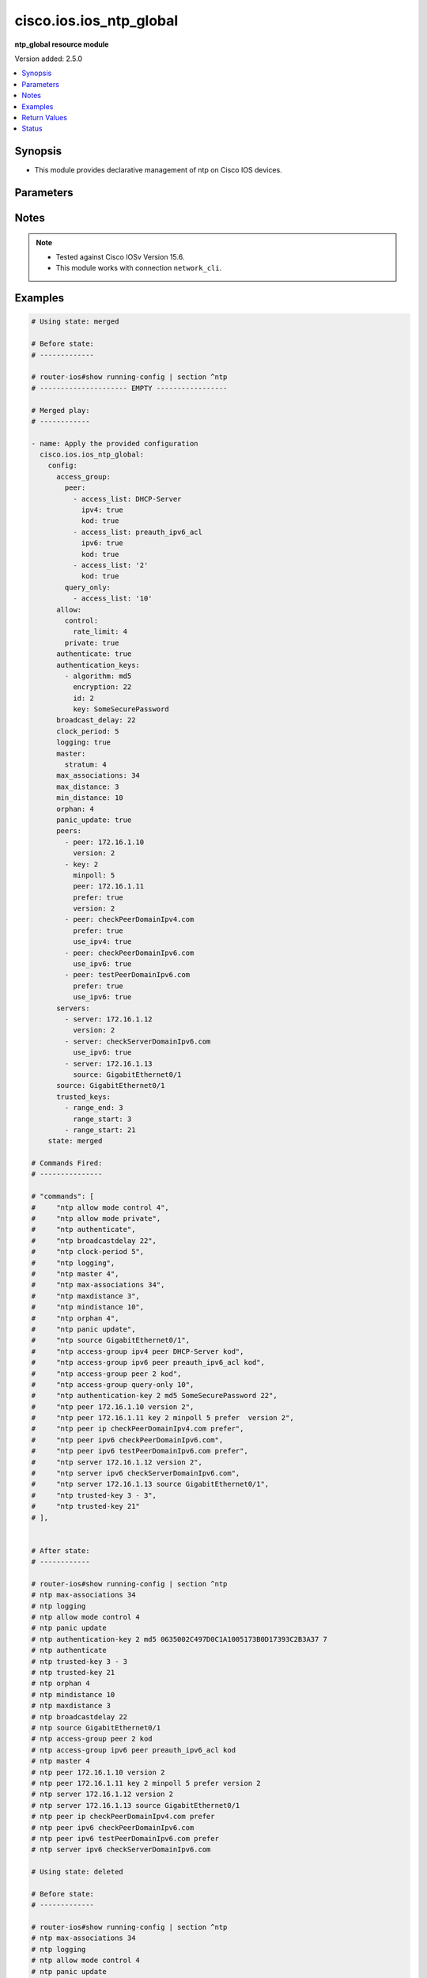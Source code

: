 .. _cisco.ios.ios_ntp_global_module:


************************
cisco.ios.ios_ntp_global
************************

**ntp_global resource module**


Version added: 2.5.0

.. contents::
   :local:
   :depth: 1


Synopsis
--------
- This module provides declarative management of ntp on Cisco IOS devices.




Parameters
----------

.. raw:: html

    <table  border=0 cellpadding=0 class="documentation-table">
        <tr>
            <th colspan="4">Parameter</th>
            <th>Choices/<font color="blue">Defaults</font></th>
            <th width="100%">Comments</th>
        </tr>
            <tr>
                <td colspan="4">
                    <div class="ansibleOptionAnchor" id="parameter-"></div>
                    <b>config</b>
                    <a class="ansibleOptionLink" href="#parameter-" title="Permalink to this option"></a>
                    <div style="font-size: small">
                        <span style="color: purple">dictionary</span>
                    </div>
                </td>
                <td>
                </td>
                <td>
                        <div>A dictionary of ntp options</div>
                </td>
            </tr>
                                <tr>
                    <td class="elbow-placeholder"></td>
                <td colspan="3">
                    <div class="ansibleOptionAnchor" id="parameter-"></div>
                    <b>access_group</b>
                    <a class="ansibleOptionLink" href="#parameter-" title="Permalink to this option"></a>
                    <div style="font-size: small">
                        <span style="color: purple">dictionary</span>
                    </div>
                </td>
                <td>
                </td>
                <td>
                        <div>Control NTP access</div>
                </td>
            </tr>
                                <tr>
                    <td class="elbow-placeholder"></td>
                    <td class="elbow-placeholder"></td>
                <td colspan="2">
                    <div class="ansibleOptionAnchor" id="parameter-"></div>
                    <b>peer</b>
                    <a class="ansibleOptionLink" href="#parameter-" title="Permalink to this option"></a>
                    <div style="font-size: small">
                        <span style="color: purple">list</span>
                         / <span style="color: purple">elements=dictionary</span>
                    </div>
                </td>
                <td>
                </td>
                <td>
                        <div>Provide full access</div>
                </td>
            </tr>
                                <tr>
                    <td class="elbow-placeholder"></td>
                    <td class="elbow-placeholder"></td>
                    <td class="elbow-placeholder"></td>
                <td colspan="1">
                    <div class="ansibleOptionAnchor" id="parameter-"></div>
                    <b>access_list</b>
                    <a class="ansibleOptionLink" href="#parameter-" title="Permalink to this option"></a>
                    <div style="font-size: small">
                        <span style="color: purple">string</span>
                    </div>
                </td>
                <td>
                </td>
                <td>
                        <div>name or number of access list</div>
                </td>
            </tr>
            <tr>
                    <td class="elbow-placeholder"></td>
                    <td class="elbow-placeholder"></td>
                    <td class="elbow-placeholder"></td>
                <td colspan="1">
                    <div class="ansibleOptionAnchor" id="parameter-"></div>
                    <b>ipv4</b>
                    <a class="ansibleOptionLink" href="#parameter-" title="Permalink to this option"></a>
                    <div style="font-size: small">
                        <span style="color: purple">boolean</span>
                    </div>
                </td>
                <td>
                        <ul style="margin: 0; padding: 0"><b>Choices:</b>
                                    <li>no</li>
                                    <li>yes</li>
                        </ul>
                </td>
                <td>
                        <div>ipv4 access lists (Default not idempotent)</div>
                </td>
            </tr>
            <tr>
                    <td class="elbow-placeholder"></td>
                    <td class="elbow-placeholder"></td>
                    <td class="elbow-placeholder"></td>
                <td colspan="1">
                    <div class="ansibleOptionAnchor" id="parameter-"></div>
                    <b>ipv6</b>
                    <a class="ansibleOptionLink" href="#parameter-" title="Permalink to this option"></a>
                    <div style="font-size: small">
                        <span style="color: purple">boolean</span>
                    </div>
                </td>
                <td>
                        <ul style="margin: 0; padding: 0"><b>Choices:</b>
                                    <li>no</li>
                                    <li>yes</li>
                        </ul>
                </td>
                <td>
                        <div>ipv6 access lists (Default not idempotent)</div>
                </td>
            </tr>
            <tr>
                    <td class="elbow-placeholder"></td>
                    <td class="elbow-placeholder"></td>
                    <td class="elbow-placeholder"></td>
                <td colspan="1">
                    <div class="ansibleOptionAnchor" id="parameter-"></div>
                    <b>kod</b>
                    <a class="ansibleOptionLink" href="#parameter-" title="Permalink to this option"></a>
                    <div style="font-size: small">
                        <span style="color: purple">boolean</span>
                    </div>
                </td>
                <td>
                        <ul style="margin: 0; padding: 0"><b>Choices:</b>
                                    <li>no</li>
                                    <li>yes</li>
                        </ul>
                </td>
                <td>
                        <div>Send a Kiss-o-Death packet for failing peers</div>
                </td>
            </tr>

            <tr>
                    <td class="elbow-placeholder"></td>
                    <td class="elbow-placeholder"></td>
                <td colspan="2">
                    <div class="ansibleOptionAnchor" id="parameter-"></div>
                    <b>query_only</b>
                    <a class="ansibleOptionLink" href="#parameter-" title="Permalink to this option"></a>
                    <div style="font-size: small">
                        <span style="color: purple">list</span>
                         / <span style="color: purple">elements=dictionary</span>
                    </div>
                </td>
                <td>
                </td>
                <td>
                        <div>Allow only control queries</div>
                </td>
            </tr>
                                <tr>
                    <td class="elbow-placeholder"></td>
                    <td class="elbow-placeholder"></td>
                    <td class="elbow-placeholder"></td>
                <td colspan="1">
                    <div class="ansibleOptionAnchor" id="parameter-"></div>
                    <b>access_list</b>
                    <a class="ansibleOptionLink" href="#parameter-" title="Permalink to this option"></a>
                    <div style="font-size: small">
                        <span style="color: purple">string</span>
                    </div>
                </td>
                <td>
                </td>
                <td>
                        <div>name or number of access list</div>
                </td>
            </tr>
            <tr>
                    <td class="elbow-placeholder"></td>
                    <td class="elbow-placeholder"></td>
                    <td class="elbow-placeholder"></td>
                <td colspan="1">
                    <div class="ansibleOptionAnchor" id="parameter-"></div>
                    <b>ipv4</b>
                    <a class="ansibleOptionLink" href="#parameter-" title="Permalink to this option"></a>
                    <div style="font-size: small">
                        <span style="color: purple">boolean</span>
                    </div>
                </td>
                <td>
                        <ul style="margin: 0; padding: 0"><b>Choices:</b>
                                    <li>no</li>
                                    <li>yes</li>
                        </ul>
                </td>
                <td>
                        <div>ipv4 access lists (Default not idempotent)</div>
                </td>
            </tr>
            <tr>
                    <td class="elbow-placeholder"></td>
                    <td class="elbow-placeholder"></td>
                    <td class="elbow-placeholder"></td>
                <td colspan="1">
                    <div class="ansibleOptionAnchor" id="parameter-"></div>
                    <b>ipv6</b>
                    <a class="ansibleOptionLink" href="#parameter-" title="Permalink to this option"></a>
                    <div style="font-size: small">
                        <span style="color: purple">boolean</span>
                    </div>
                </td>
                <td>
                        <ul style="margin: 0; padding: 0"><b>Choices:</b>
                                    <li>no</li>
                                    <li>yes</li>
                        </ul>
                </td>
                <td>
                        <div>ipv6 access lists (Default not idempotent)</div>
                </td>
            </tr>
            <tr>
                    <td class="elbow-placeholder"></td>
                    <td class="elbow-placeholder"></td>
                    <td class="elbow-placeholder"></td>
                <td colspan="1">
                    <div class="ansibleOptionAnchor" id="parameter-"></div>
                    <b>kod</b>
                    <a class="ansibleOptionLink" href="#parameter-" title="Permalink to this option"></a>
                    <div style="font-size: small">
                        <span style="color: purple">boolean</span>
                    </div>
                </td>
                <td>
                        <ul style="margin: 0; padding: 0"><b>Choices:</b>
                                    <li>no</li>
                                    <li>yes</li>
                        </ul>
                </td>
                <td>
                        <div>Send a Kiss-o-Death packet for failing peers</div>
                </td>
            </tr>

            <tr>
                    <td class="elbow-placeholder"></td>
                    <td class="elbow-placeholder"></td>
                <td colspan="2">
                    <div class="ansibleOptionAnchor" id="parameter-"></div>
                    <b>serve</b>
                    <a class="ansibleOptionLink" href="#parameter-" title="Permalink to this option"></a>
                    <div style="font-size: small">
                        <span style="color: purple">list</span>
                         / <span style="color: purple">elements=dictionary</span>
                    </div>
                </td>
                <td>
                </td>
                <td>
                        <div>Provide server and query access</div>
                </td>
            </tr>
                                <tr>
                    <td class="elbow-placeholder"></td>
                    <td class="elbow-placeholder"></td>
                    <td class="elbow-placeholder"></td>
                <td colspan="1">
                    <div class="ansibleOptionAnchor" id="parameter-"></div>
                    <b>access_list</b>
                    <a class="ansibleOptionLink" href="#parameter-" title="Permalink to this option"></a>
                    <div style="font-size: small">
                        <span style="color: purple">string</span>
                    </div>
                </td>
                <td>
                </td>
                <td>
                        <div>name or number of access list</div>
                </td>
            </tr>
            <tr>
                    <td class="elbow-placeholder"></td>
                    <td class="elbow-placeholder"></td>
                    <td class="elbow-placeholder"></td>
                <td colspan="1">
                    <div class="ansibleOptionAnchor" id="parameter-"></div>
                    <b>ipv4</b>
                    <a class="ansibleOptionLink" href="#parameter-" title="Permalink to this option"></a>
                    <div style="font-size: small">
                        <span style="color: purple">boolean</span>
                    </div>
                </td>
                <td>
                        <ul style="margin: 0; padding: 0"><b>Choices:</b>
                                    <li>no</li>
                                    <li>yes</li>
                        </ul>
                </td>
                <td>
                        <div>ipv4 access lists (Default not idempotent)</div>
                </td>
            </tr>
            <tr>
                    <td class="elbow-placeholder"></td>
                    <td class="elbow-placeholder"></td>
                    <td class="elbow-placeholder"></td>
                <td colspan="1">
                    <div class="ansibleOptionAnchor" id="parameter-"></div>
                    <b>ipv6</b>
                    <a class="ansibleOptionLink" href="#parameter-" title="Permalink to this option"></a>
                    <div style="font-size: small">
                        <span style="color: purple">boolean</span>
                    </div>
                </td>
                <td>
                        <ul style="margin: 0; padding: 0"><b>Choices:</b>
                                    <li>no</li>
                                    <li>yes</li>
                        </ul>
                </td>
                <td>
                        <div>ipv6 access lists (Default not idempotent)</div>
                </td>
            </tr>
            <tr>
                    <td class="elbow-placeholder"></td>
                    <td class="elbow-placeholder"></td>
                    <td class="elbow-placeholder"></td>
                <td colspan="1">
                    <div class="ansibleOptionAnchor" id="parameter-"></div>
                    <b>kod</b>
                    <a class="ansibleOptionLink" href="#parameter-" title="Permalink to this option"></a>
                    <div style="font-size: small">
                        <span style="color: purple">boolean</span>
                    </div>
                </td>
                <td>
                        <ul style="margin: 0; padding: 0"><b>Choices:</b>
                                    <li>no</li>
                                    <li>yes</li>
                        </ul>
                </td>
                <td>
                        <div>Send a Kiss-o-Death packet for failing peers</div>
                </td>
            </tr>

            <tr>
                    <td class="elbow-placeholder"></td>
                    <td class="elbow-placeholder"></td>
                <td colspan="2">
                    <div class="ansibleOptionAnchor" id="parameter-"></div>
                    <b>serve_only</b>
                    <a class="ansibleOptionLink" href="#parameter-" title="Permalink to this option"></a>
                    <div style="font-size: small">
                        <span style="color: purple">list</span>
                         / <span style="color: purple">elements=dictionary</span>
                    </div>
                </td>
                <td>
                </td>
                <td>
                        <div>Provide only server access</div>
                </td>
            </tr>
                                <tr>
                    <td class="elbow-placeholder"></td>
                    <td class="elbow-placeholder"></td>
                    <td class="elbow-placeholder"></td>
                <td colspan="1">
                    <div class="ansibleOptionAnchor" id="parameter-"></div>
                    <b>access_list</b>
                    <a class="ansibleOptionLink" href="#parameter-" title="Permalink to this option"></a>
                    <div style="font-size: small">
                        <span style="color: purple">string</span>
                    </div>
                </td>
                <td>
                </td>
                <td>
                        <div>name or number of access list</div>
                </td>
            </tr>
            <tr>
                    <td class="elbow-placeholder"></td>
                    <td class="elbow-placeholder"></td>
                    <td class="elbow-placeholder"></td>
                <td colspan="1">
                    <div class="ansibleOptionAnchor" id="parameter-"></div>
                    <b>ipv4</b>
                    <a class="ansibleOptionLink" href="#parameter-" title="Permalink to this option"></a>
                    <div style="font-size: small">
                        <span style="color: purple">boolean</span>
                    </div>
                </td>
                <td>
                        <ul style="margin: 0; padding: 0"><b>Choices:</b>
                                    <li>no</li>
                                    <li>yes</li>
                        </ul>
                </td>
                <td>
                        <div>ipv4 access lists (Default not idempotent)</div>
                </td>
            </tr>
            <tr>
                    <td class="elbow-placeholder"></td>
                    <td class="elbow-placeholder"></td>
                    <td class="elbow-placeholder"></td>
                <td colspan="1">
                    <div class="ansibleOptionAnchor" id="parameter-"></div>
                    <b>ipv6</b>
                    <a class="ansibleOptionLink" href="#parameter-" title="Permalink to this option"></a>
                    <div style="font-size: small">
                        <span style="color: purple">boolean</span>
                    </div>
                </td>
                <td>
                        <ul style="margin: 0; padding: 0"><b>Choices:</b>
                                    <li>no</li>
                                    <li>yes</li>
                        </ul>
                </td>
                <td>
                        <div>ipv6 access lists (Default not idempotent)</div>
                </td>
            </tr>
            <tr>
                    <td class="elbow-placeholder"></td>
                    <td class="elbow-placeholder"></td>
                    <td class="elbow-placeholder"></td>
                <td colspan="1">
                    <div class="ansibleOptionAnchor" id="parameter-"></div>
                    <b>kod</b>
                    <a class="ansibleOptionLink" href="#parameter-" title="Permalink to this option"></a>
                    <div style="font-size: small">
                        <span style="color: purple">boolean</span>
                    </div>
                </td>
                <td>
                        <ul style="margin: 0; padding: 0"><b>Choices:</b>
                                    <li>no</li>
                                    <li>yes</li>
                        </ul>
                </td>
                <td>
                        <div>Send a Kiss-o-Death packet for failing peers</div>
                </td>
            </tr>


            <tr>
                    <td class="elbow-placeholder"></td>
                <td colspan="3">
                    <div class="ansibleOptionAnchor" id="parameter-"></div>
                    <b>allow</b>
                    <a class="ansibleOptionLink" href="#parameter-" title="Permalink to this option"></a>
                    <div style="font-size: small">
                        <span style="color: purple">dictionary</span>
                    </div>
                </td>
                <td>
                </td>
                <td>
                        <div>Allow processing of packets</div>
                </td>
            </tr>
                                <tr>
                    <td class="elbow-placeholder"></td>
                    <td class="elbow-placeholder"></td>
                <td colspan="2">
                    <div class="ansibleOptionAnchor" id="parameter-"></div>
                    <b>control</b>
                    <a class="ansibleOptionLink" href="#parameter-" title="Permalink to this option"></a>
                    <div style="font-size: small">
                        <span style="color: purple">dictionary</span>
                    </div>
                </td>
                <td>
                </td>
                <td>
                        <div>Allow processing control mode packets</div>
                </td>
            </tr>
                                <tr>
                    <td class="elbow-placeholder"></td>
                    <td class="elbow-placeholder"></td>
                    <td class="elbow-placeholder"></td>
                <td colspan="1">
                    <div class="ansibleOptionAnchor" id="parameter-"></div>
                    <b>rate_limit</b>
                    <a class="ansibleOptionLink" href="#parameter-" title="Permalink to this option"></a>
                    <div style="font-size: small">
                        <span style="color: purple">integer</span>
                    </div>
                </td>
                <td>
                </td>
                <td>
                        <div>Rate-limit delay.</div>
                </td>
            </tr>

            <tr>
                    <td class="elbow-placeholder"></td>
                    <td class="elbow-placeholder"></td>
                <td colspan="2">
                    <div class="ansibleOptionAnchor" id="parameter-"></div>
                    <b>private</b>
                    <a class="ansibleOptionLink" href="#parameter-" title="Permalink to this option"></a>
                    <div style="font-size: small">
                        <span style="color: purple">boolean</span>
                    </div>
                </td>
                <td>
                        <ul style="margin: 0; padding: 0"><b>Choices:</b>
                                    <li>no</li>
                                    <li>yes</li>
                        </ul>
                </td>
                <td>
                        <div>Allow processing private mode packets</div>
                </td>
            </tr>

            <tr>
                    <td class="elbow-placeholder"></td>
                <td colspan="3">
                    <div class="ansibleOptionAnchor" id="parameter-"></div>
                    <b>authenticate</b>
                    <a class="ansibleOptionLink" href="#parameter-" title="Permalink to this option"></a>
                    <div style="font-size: small">
                        <span style="color: purple">boolean</span>
                    </div>
                </td>
                <td>
                        <ul style="margin: 0; padding: 0"><b>Choices:</b>
                                    <li>no</li>
                                    <li>yes</li>
                        </ul>
                </td>
                <td>
                        <div>Authenticate time sources</div>
                </td>
            </tr>
            <tr>
                    <td class="elbow-placeholder"></td>
                <td colspan="3">
                    <div class="ansibleOptionAnchor" id="parameter-"></div>
                    <b>authentication_keys</b>
                    <a class="ansibleOptionLink" href="#parameter-" title="Permalink to this option"></a>
                    <div style="font-size: small">
                        <span style="color: purple">list</span>
                         / <span style="color: purple">elements=dictionary</span>
                    </div>
                </td>
                <td>
                </td>
                <td>
                        <div>Authentication key for trusted time sources</div>
                </td>
            </tr>
                                <tr>
                    <td class="elbow-placeholder"></td>
                    <td class="elbow-placeholder"></td>
                <td colspan="2">
                    <div class="ansibleOptionAnchor" id="parameter-"></div>
                    <b>algorithm</b>
                    <a class="ansibleOptionLink" href="#parameter-" title="Permalink to this option"></a>
                    <div style="font-size: small">
                        <span style="color: purple">string</span>
                    </div>
                </td>
                <td>
                </td>
                <td>
                        <div>Authentication type</div>
                </td>
            </tr>
            <tr>
                    <td class="elbow-placeholder"></td>
                    <td class="elbow-placeholder"></td>
                <td colspan="2">
                    <div class="ansibleOptionAnchor" id="parameter-"></div>
                    <b>encryption</b>
                    <a class="ansibleOptionLink" href="#parameter-" title="Permalink to this option"></a>
                    <div style="font-size: small">
                        <span style="color: purple">integer</span>
                    </div>
                </td>
                <td>
                </td>
                <td>
                        <div>Authentication key encryption type</div>
                </td>
            </tr>
            <tr>
                    <td class="elbow-placeholder"></td>
                    <td class="elbow-placeholder"></td>
                <td colspan="2">
                    <div class="ansibleOptionAnchor" id="parameter-"></div>
                    <b>id</b>
                    <a class="ansibleOptionLink" href="#parameter-" title="Permalink to this option"></a>
                    <div style="font-size: small">
                        <span style="color: purple">integer</span>
                    </div>
                </td>
                <td>
                </td>
                <td>
                        <div>Key number</div>
                </td>
            </tr>
            <tr>
                    <td class="elbow-placeholder"></td>
                    <td class="elbow-placeholder"></td>
                <td colspan="2">
                    <div class="ansibleOptionAnchor" id="parameter-"></div>
                    <b>key</b>
                    <a class="ansibleOptionLink" href="#parameter-" title="Permalink to this option"></a>
                    <div style="font-size: small">
                        <span style="color: purple">string</span>
                    </div>
                </td>
                <td>
                </td>
                <td>
                        <div>Password</div>
                </td>
            </tr>

            <tr>
                    <td class="elbow-placeholder"></td>
                <td colspan="3">
                    <div class="ansibleOptionAnchor" id="parameter-"></div>
                    <b>broadcast_delay</b>
                    <a class="ansibleOptionLink" href="#parameter-" title="Permalink to this option"></a>
                    <div style="font-size: small">
                        <span style="color: purple">integer</span>
                    </div>
                </td>
                <td>
                </td>
                <td>
                        <div>Estimated round-trip delay</div>
                </td>
            </tr>
            <tr>
                    <td class="elbow-placeholder"></td>
                <td colspan="3">
                    <div class="ansibleOptionAnchor" id="parameter-"></div>
                    <b>clock_period</b>
                    <a class="ansibleOptionLink" href="#parameter-" title="Permalink to this option"></a>
                    <div style="font-size: small">
                        <span style="color: purple">integer</span>
                    </div>
                </td>
                <td>
                </td>
                <td>
                        <div>Length of hardware clock tick, clock period in 2^-32 seconds</div>
                </td>
            </tr>
            <tr>
                    <td class="elbow-placeholder"></td>
                <td colspan="3">
                    <div class="ansibleOptionAnchor" id="parameter-"></div>
                    <b>logging</b>
                    <a class="ansibleOptionLink" href="#parameter-" title="Permalink to this option"></a>
                    <div style="font-size: small">
                        <span style="color: purple">boolean</span>
                    </div>
                </td>
                <td>
                        <ul style="margin: 0; padding: 0"><b>Choices:</b>
                                    <li>no</li>
                                    <li>yes</li>
                        </ul>
                </td>
                <td>
                        <div>Enable NTP message logging</div>
                </td>
            </tr>
            <tr>
                    <td class="elbow-placeholder"></td>
                <td colspan="3">
                    <div class="ansibleOptionAnchor" id="parameter-"></div>
                    <b>master</b>
                    <a class="ansibleOptionLink" href="#parameter-" title="Permalink to this option"></a>
                    <div style="font-size: small">
                        <span style="color: purple">dictionary</span>
                    </div>
                </td>
                <td>
                </td>
                <td>
                        <div>Act as NTP master clock</div>
                </td>
            </tr>
                                <tr>
                    <td class="elbow-placeholder"></td>
                    <td class="elbow-placeholder"></td>
                <td colspan="2">
                    <div class="ansibleOptionAnchor" id="parameter-"></div>
                    <b>enabled</b>
                    <a class="ansibleOptionLink" href="#parameter-" title="Permalink to this option"></a>
                    <div style="font-size: small">
                        <span style="color: purple">boolean</span>
                    </div>
                </td>
                <td>
                        <ul style="margin: 0; padding: 0"><b>Choices:</b>
                                    <li>no</li>
                                    <li>yes</li>
                        </ul>
                </td>
                <td>
                        <div>Enable master clock</div>
                </td>
            </tr>
            <tr>
                    <td class="elbow-placeholder"></td>
                    <td class="elbow-placeholder"></td>
                <td colspan="2">
                    <div class="ansibleOptionAnchor" id="parameter-"></div>
                    <b>stratum</b>
                    <a class="ansibleOptionLink" href="#parameter-" title="Permalink to this option"></a>
                    <div style="font-size: small">
                        <span style="color: purple">integer</span>
                    </div>
                </td>
                <td>
                </td>
                <td>
                        <div>Stratum number</div>
                </td>
            </tr>

            <tr>
                    <td class="elbow-placeholder"></td>
                <td colspan="3">
                    <div class="ansibleOptionAnchor" id="parameter-"></div>
                    <b>max_associations</b>
                    <a class="ansibleOptionLink" href="#parameter-" title="Permalink to this option"></a>
                    <div style="font-size: small">
                        <span style="color: purple">integer</span>
                    </div>
                </td>
                <td>
                </td>
                <td>
                        <div>Set maximum number of associations</div>
                </td>
            </tr>
            <tr>
                    <td class="elbow-placeholder"></td>
                <td colspan="3">
                    <div class="ansibleOptionAnchor" id="parameter-"></div>
                    <b>max_distance</b>
                    <a class="ansibleOptionLink" href="#parameter-" title="Permalink to this option"></a>
                    <div style="font-size: small">
                        <span style="color: purple">integer</span>
                    </div>
                </td>
                <td>
                </td>
                <td>
                        <div>Maximum Distance for synchronization</div>
                </td>
            </tr>
            <tr>
                    <td class="elbow-placeholder"></td>
                <td colspan="3">
                    <div class="ansibleOptionAnchor" id="parameter-"></div>
                    <b>min_distance</b>
                    <a class="ansibleOptionLink" href="#parameter-" title="Permalink to this option"></a>
                    <div style="font-size: small">
                        <span style="color: purple">integer</span>
                    </div>
                </td>
                <td>
                </td>
                <td>
                        <div>Minimum distance to consider for clockhop</div>
                </td>
            </tr>
            <tr>
                    <td class="elbow-placeholder"></td>
                <td colspan="3">
                    <div class="ansibleOptionAnchor" id="parameter-"></div>
                    <b>orphan</b>
                    <a class="ansibleOptionLink" href="#parameter-" title="Permalink to this option"></a>
                    <div style="font-size: small">
                        <span style="color: purple">integer</span>
                    </div>
                </td>
                <td>
                </td>
                <td>
                        <div>Threshold Stratum for orphan mode</div>
                </td>
            </tr>
            <tr>
                    <td class="elbow-placeholder"></td>
                <td colspan="3">
                    <div class="ansibleOptionAnchor" id="parameter-"></div>
                    <b>panic_update</b>
                    <a class="ansibleOptionLink" href="#parameter-" title="Permalink to this option"></a>
                    <div style="font-size: small">
                        <span style="color: purple">boolean</span>
                    </div>
                </td>
                <td>
                        <ul style="margin: 0; padding: 0"><b>Choices:</b>
                                    <li>no</li>
                                    <li>yes</li>
                        </ul>
                </td>
                <td>
                        <div>Reject time updates &gt; panic threshold (default 1000Sec)</div>
                </td>
            </tr>
            <tr>
                    <td class="elbow-placeholder"></td>
                <td colspan="3">
                    <div class="ansibleOptionAnchor" id="parameter-"></div>
                    <b>passive</b>
                    <a class="ansibleOptionLink" href="#parameter-" title="Permalink to this option"></a>
                    <div style="font-size: small">
                        <span style="color: purple">boolean</span>
                    </div>
                </td>
                <td>
                        <ul style="margin: 0; padding: 0"><b>Choices:</b>
                                    <li>no</li>
                                    <li>yes</li>
                        </ul>
                </td>
                <td>
                        <div>NTP passive mode</div>
                </td>
            </tr>
            <tr>
                    <td class="elbow-placeholder"></td>
                <td colspan="3">
                    <div class="ansibleOptionAnchor" id="parameter-"></div>
                    <b>peers</b>
                    <a class="ansibleOptionLink" href="#parameter-" title="Permalink to this option"></a>
                    <div style="font-size: small">
                        <span style="color: purple">list</span>
                         / <span style="color: purple">elements=dictionary</span>
                    </div>
                </td>
                <td>
                </td>
                <td>
                        <div>Configure NTP peer</div>
                </td>
            </tr>
                                <tr>
                    <td class="elbow-placeholder"></td>
                    <td class="elbow-placeholder"></td>
                <td colspan="2">
                    <div class="ansibleOptionAnchor" id="parameter-"></div>
                    <b>burst</b>
                    <a class="ansibleOptionLink" href="#parameter-" title="Permalink to this option"></a>
                    <div style="font-size: small">
                        <span style="color: purple">boolean</span>
                    </div>
                </td>
                <td>
                        <ul style="margin: 0; padding: 0"><b>Choices:</b>
                                    <li>no</li>
                                    <li>yes</li>
                        </ul>
                </td>
                <td>
                        <div>Send a burst when peer is reachable (Default)</div>
                </td>
            </tr>
            <tr>
                    <td class="elbow-placeholder"></td>
                    <td class="elbow-placeholder"></td>
                <td colspan="2">
                    <div class="ansibleOptionAnchor" id="parameter-"></div>
                    <b>iburst</b>
                    <a class="ansibleOptionLink" href="#parameter-" title="Permalink to this option"></a>
                    <div style="font-size: small">
                        <span style="color: purple">boolean</span>
                    </div>
                </td>
                <td>
                        <ul style="margin: 0; padding: 0"><b>Choices:</b>
                                    <li>no</li>
                                    <li>yes</li>
                        </ul>
                </td>
                <td>
                        <div>Send a burst when peer is unreachable (Default)</div>
                </td>
            </tr>
            <tr>
                    <td class="elbow-placeholder"></td>
                    <td class="elbow-placeholder"></td>
                <td colspan="2">
                    <div class="ansibleOptionAnchor" id="parameter-"></div>
                    <b>key_id</b>
                    <a class="ansibleOptionLink" href="#parameter-" title="Permalink to this option"></a>
                    <div style="font-size: small">
                        <span style="color: purple">integer</span>
                    </div>
                </td>
                <td>
                </td>
                <td>
                        <div>Configure peer authentication key</div>
                        <div style="font-size: small; color: darkgreen"><br/>aliases: key</div>
                </td>
            </tr>
            <tr>
                    <td class="elbow-placeholder"></td>
                    <td class="elbow-placeholder"></td>
                <td colspan="2">
                    <div class="ansibleOptionAnchor" id="parameter-"></div>
                    <b>maxpoll</b>
                    <a class="ansibleOptionLink" href="#parameter-" title="Permalink to this option"></a>
                    <div style="font-size: small">
                        <span style="color: purple">integer</span>
                    </div>
                </td>
                <td>
                </td>
                <td>
                        <div>Maximum poll interval Poll value in Log2</div>
                </td>
            </tr>
            <tr>
                    <td class="elbow-placeholder"></td>
                    <td class="elbow-placeholder"></td>
                <td colspan="2">
                    <div class="ansibleOptionAnchor" id="parameter-"></div>
                    <b>minpoll</b>
                    <a class="ansibleOptionLink" href="#parameter-" title="Permalink to this option"></a>
                    <div style="font-size: small">
                        <span style="color: purple">integer</span>
                    </div>
                </td>
                <td>
                </td>
                <td>
                        <div>Minimum poll interval Poll value in Log2</div>
                </td>
            </tr>
            <tr>
                    <td class="elbow-placeholder"></td>
                    <td class="elbow-placeholder"></td>
                <td colspan="2">
                    <div class="ansibleOptionAnchor" id="parameter-"></div>
                    <b>normal_sync</b>
                    <a class="ansibleOptionLink" href="#parameter-" title="Permalink to this option"></a>
                    <div style="font-size: small">
                        <span style="color: purple">boolean</span>
                    </div>
                </td>
                <td>
                        <ul style="margin: 0; padding: 0"><b>Choices:</b>
                                    <li>no</li>
                                    <li>yes</li>
                        </ul>
                </td>
                <td>
                        <div>Disable rapid sync at startup</div>
                </td>
            </tr>
            <tr>
                    <td class="elbow-placeholder"></td>
                    <td class="elbow-placeholder"></td>
                <td colspan="2">
                    <div class="ansibleOptionAnchor" id="parameter-"></div>
                    <b>peer</b>
                    <a class="ansibleOptionLink" href="#parameter-" title="Permalink to this option"></a>
                    <div style="font-size: small">
                        <span style="color: purple">string</span>
                    </div>
                </td>
                <td>
                </td>
                <td>
                        <div>ipv4/ipv6 address or hostname of the peer</div>
                </td>
            </tr>
            <tr>
                    <td class="elbow-placeholder"></td>
                    <td class="elbow-placeholder"></td>
                <td colspan="2">
                    <div class="ansibleOptionAnchor" id="parameter-"></div>
                    <b>prefer</b>
                    <a class="ansibleOptionLink" href="#parameter-" title="Permalink to this option"></a>
                    <div style="font-size: small">
                        <span style="color: purple">boolean</span>
                    </div>
                </td>
                <td>
                        <ul style="margin: 0; padding: 0"><b>Choices:</b>
                                    <li>no</li>
                                    <li>yes</li>
                        </ul>
                </td>
                <td>
                        <div>Prefer this peer when possible</div>
                </td>
            </tr>
            <tr>
                    <td class="elbow-placeholder"></td>
                    <td class="elbow-placeholder"></td>
                <td colspan="2">
                    <div class="ansibleOptionAnchor" id="parameter-"></div>
                    <b>source</b>
                    <a class="ansibleOptionLink" href="#parameter-" title="Permalink to this option"></a>
                    <div style="font-size: small">
                        <span style="color: purple">string</span>
                    </div>
                </td>
                <td>
                </td>
                <td>
                        <div>Interface for source address</div>
                </td>
            </tr>
            <tr>
                    <td class="elbow-placeholder"></td>
                    <td class="elbow-placeholder"></td>
                <td colspan="2">
                    <div class="ansibleOptionAnchor" id="parameter-"></div>
                    <b>use_ipv4</b>
                    <a class="ansibleOptionLink" href="#parameter-" title="Permalink to this option"></a>
                    <div style="font-size: small">
                        <span style="color: purple">boolean</span>
                    </div>
                </td>
                <td>
                        <ul style="margin: 0; padding: 0"><b>Choices:</b>
                                    <li>no</li>
                                    <li>yes</li>
                        </ul>
                </td>
                <td>
                        <div>Use IP for DNS resolution</div>
                </td>
            </tr>
            <tr>
                    <td class="elbow-placeholder"></td>
                    <td class="elbow-placeholder"></td>
                <td colspan="2">
                    <div class="ansibleOptionAnchor" id="parameter-"></div>
                    <b>use_ipv6</b>
                    <a class="ansibleOptionLink" href="#parameter-" title="Permalink to this option"></a>
                    <div style="font-size: small">
                        <span style="color: purple">boolean</span>
                    </div>
                </td>
                <td>
                        <ul style="margin: 0; padding: 0"><b>Choices:</b>
                                    <li>no</li>
                                    <li>yes</li>
                        </ul>
                </td>
                <td>
                        <div>Use IPv6 for DNS resolution</div>
                </td>
            </tr>
            <tr>
                    <td class="elbow-placeholder"></td>
                    <td class="elbow-placeholder"></td>
                <td colspan="2">
                    <div class="ansibleOptionAnchor" id="parameter-"></div>
                    <b>version</b>
                    <a class="ansibleOptionLink" href="#parameter-" title="Permalink to this option"></a>
                    <div style="font-size: small">
                        <span style="color: purple">integer</span>
                    </div>
                </td>
                <td>
                </td>
                <td>
                        <div>Configure NTP version</div>
                </td>
            </tr>
            <tr>
                    <td class="elbow-placeholder"></td>
                    <td class="elbow-placeholder"></td>
                <td colspan="2">
                    <div class="ansibleOptionAnchor" id="parameter-"></div>
                    <b>vrf</b>
                    <a class="ansibleOptionLink" href="#parameter-" title="Permalink to this option"></a>
                    <div style="font-size: small">
                        <span style="color: purple">string</span>
                    </div>
                </td>
                <td>
                </td>
                <td>
                        <div>VPN Routing/Forwarding Information</div>
                </td>
            </tr>

            <tr>
                    <td class="elbow-placeholder"></td>
                <td colspan="3">
                    <div class="ansibleOptionAnchor" id="parameter-"></div>
                    <b>servers</b>
                    <a class="ansibleOptionLink" href="#parameter-" title="Permalink to this option"></a>
                    <div style="font-size: small">
                        <span style="color: purple">list</span>
                         / <span style="color: purple">elements=dictionary</span>
                    </div>
                </td>
                <td>
                </td>
                <td>
                        <div>Configure NTP server</div>
                </td>
            </tr>
                                <tr>
                    <td class="elbow-placeholder"></td>
                    <td class="elbow-placeholder"></td>
                <td colspan="2">
                    <div class="ansibleOptionAnchor" id="parameter-"></div>
                    <b>burst</b>
                    <a class="ansibleOptionLink" href="#parameter-" title="Permalink to this option"></a>
                    <div style="font-size: small">
                        <span style="color: purple">boolean</span>
                    </div>
                </td>
                <td>
                        <ul style="margin: 0; padding: 0"><b>Choices:</b>
                                    <li>no</li>
                                    <li>yes</li>
                        </ul>
                </td>
                <td>
                        <div>Send a burst when peer is reachable (Default)</div>
                </td>
            </tr>
            <tr>
                    <td class="elbow-placeholder"></td>
                    <td class="elbow-placeholder"></td>
                <td colspan="2">
                    <div class="ansibleOptionAnchor" id="parameter-"></div>
                    <b>iburst</b>
                    <a class="ansibleOptionLink" href="#parameter-" title="Permalink to this option"></a>
                    <div style="font-size: small">
                        <span style="color: purple">boolean</span>
                    </div>
                </td>
                <td>
                        <ul style="margin: 0; padding: 0"><b>Choices:</b>
                                    <li>no</li>
                                    <li>yes</li>
                        </ul>
                </td>
                <td>
                        <div>Send a burst when peer is unreachable (Default)</div>
                </td>
            </tr>
            <tr>
                    <td class="elbow-placeholder"></td>
                    <td class="elbow-placeholder"></td>
                <td colspan="2">
                    <div class="ansibleOptionAnchor" id="parameter-"></div>
                    <b>key_id</b>
                    <a class="ansibleOptionLink" href="#parameter-" title="Permalink to this option"></a>
                    <div style="font-size: small">
                        <span style="color: purple">integer</span>
                    </div>
                </td>
                <td>
                </td>
                <td>
                        <div>Configure peer authentication key</div>
                        <div style="font-size: small; color: darkgreen"><br/>aliases: key</div>
                </td>
            </tr>
            <tr>
                    <td class="elbow-placeholder"></td>
                    <td class="elbow-placeholder"></td>
                <td colspan="2">
                    <div class="ansibleOptionAnchor" id="parameter-"></div>
                    <b>maxpoll</b>
                    <a class="ansibleOptionLink" href="#parameter-" title="Permalink to this option"></a>
                    <div style="font-size: small">
                        <span style="color: purple">integer</span>
                    </div>
                </td>
                <td>
                </td>
                <td>
                        <div>Maximum poll interval Poll value in Log2</div>
                </td>
            </tr>
            <tr>
                    <td class="elbow-placeholder"></td>
                    <td class="elbow-placeholder"></td>
                <td colspan="2">
                    <div class="ansibleOptionAnchor" id="parameter-"></div>
                    <b>minpoll</b>
                    <a class="ansibleOptionLink" href="#parameter-" title="Permalink to this option"></a>
                    <div style="font-size: small">
                        <span style="color: purple">integer</span>
                    </div>
                </td>
                <td>
                </td>
                <td>
                        <div>Minimum poll interval Poll value in Log2</div>
                </td>
            </tr>
            <tr>
                    <td class="elbow-placeholder"></td>
                    <td class="elbow-placeholder"></td>
                <td colspan="2">
                    <div class="ansibleOptionAnchor" id="parameter-"></div>
                    <b>normal_sync</b>
                    <a class="ansibleOptionLink" href="#parameter-" title="Permalink to this option"></a>
                    <div style="font-size: small">
                        <span style="color: purple">boolean</span>
                    </div>
                </td>
                <td>
                        <ul style="margin: 0; padding: 0"><b>Choices:</b>
                                    <li>no</li>
                                    <li>yes</li>
                        </ul>
                </td>
                <td>
                        <div>Disable rapid sync at startup</div>
                </td>
            </tr>
            <tr>
                    <td class="elbow-placeholder"></td>
                    <td class="elbow-placeholder"></td>
                <td colspan="2">
                    <div class="ansibleOptionAnchor" id="parameter-"></div>
                    <b>prefer</b>
                    <a class="ansibleOptionLink" href="#parameter-" title="Permalink to this option"></a>
                    <div style="font-size: small">
                        <span style="color: purple">boolean</span>
                    </div>
                </td>
                <td>
                        <ul style="margin: 0; padding: 0"><b>Choices:</b>
                                    <li>no</li>
                                    <li>yes</li>
                        </ul>
                </td>
                <td>
                        <div>Prefer this peer when possible</div>
                </td>
            </tr>
            <tr>
                    <td class="elbow-placeholder"></td>
                    <td class="elbow-placeholder"></td>
                <td colspan="2">
                    <div class="ansibleOptionAnchor" id="parameter-"></div>
                    <b>server</b>
                    <a class="ansibleOptionLink" href="#parameter-" title="Permalink to this option"></a>
                    <div style="font-size: small">
                        <span style="color: purple">string</span>
                    </div>
                </td>
                <td>
                </td>
                <td>
                        <div>ipv4/ipv6 address or hostname of the server</div>
                </td>
            </tr>
            <tr>
                    <td class="elbow-placeholder"></td>
                    <td class="elbow-placeholder"></td>
                <td colspan="2">
                    <div class="ansibleOptionAnchor" id="parameter-"></div>
                    <b>source</b>
                    <a class="ansibleOptionLink" href="#parameter-" title="Permalink to this option"></a>
                    <div style="font-size: small">
                        <span style="color: purple">string</span>
                    </div>
                </td>
                <td>
                </td>
                <td>
                        <div>Interface for source address</div>
                </td>
            </tr>
            <tr>
                    <td class="elbow-placeholder"></td>
                    <td class="elbow-placeholder"></td>
                <td colspan="2">
                    <div class="ansibleOptionAnchor" id="parameter-"></div>
                    <b>use_ipv4</b>
                    <a class="ansibleOptionLink" href="#parameter-" title="Permalink to this option"></a>
                    <div style="font-size: small">
                        <span style="color: purple">boolean</span>
                    </div>
                </td>
                <td>
                        <ul style="margin: 0; padding: 0"><b>Choices:</b>
                                    <li>no</li>
                                    <li>yes</li>
                        </ul>
                </td>
                <td>
                        <div>Use IP for DNS resolution</div>
                </td>
            </tr>
            <tr>
                    <td class="elbow-placeholder"></td>
                    <td class="elbow-placeholder"></td>
                <td colspan="2">
                    <div class="ansibleOptionAnchor" id="parameter-"></div>
                    <b>use_ipv6</b>
                    <a class="ansibleOptionLink" href="#parameter-" title="Permalink to this option"></a>
                    <div style="font-size: small">
                        <span style="color: purple">boolean</span>
                    </div>
                </td>
                <td>
                        <ul style="margin: 0; padding: 0"><b>Choices:</b>
                                    <li>no</li>
                                    <li>yes</li>
                        </ul>
                </td>
                <td>
                        <div>Use IPv6 for DNS resolution</div>
                </td>
            </tr>
            <tr>
                    <td class="elbow-placeholder"></td>
                    <td class="elbow-placeholder"></td>
                <td colspan="2">
                    <div class="ansibleOptionAnchor" id="parameter-"></div>
                    <b>version</b>
                    <a class="ansibleOptionLink" href="#parameter-" title="Permalink to this option"></a>
                    <div style="font-size: small">
                        <span style="color: purple">integer</span>
                    </div>
                </td>
                <td>
                </td>
                <td>
                        <div>Configure NTP version</div>
                </td>
            </tr>
            <tr>
                    <td class="elbow-placeholder"></td>
                    <td class="elbow-placeholder"></td>
                <td colspan="2">
                    <div class="ansibleOptionAnchor" id="parameter-"></div>
                    <b>vrf</b>
                    <a class="ansibleOptionLink" href="#parameter-" title="Permalink to this option"></a>
                    <div style="font-size: small">
                        <span style="color: purple">string</span>
                    </div>
                </td>
                <td>
                </td>
                <td>
                        <div>VPN Routing/Forwarding Information</div>
                </td>
            </tr>

            <tr>
                    <td class="elbow-placeholder"></td>
                <td colspan="3">
                    <div class="ansibleOptionAnchor" id="parameter-"></div>
                    <b>source</b>
                    <a class="ansibleOptionLink" href="#parameter-" title="Permalink to this option"></a>
                    <div style="font-size: small">
                        <span style="color: purple">string</span>
                    </div>
                </td>
                <td>
                </td>
                <td>
                        <div>Configure interface for source address</div>
                </td>
            </tr>
            <tr>
                    <td class="elbow-placeholder"></td>
                <td colspan="3">
                    <div class="ansibleOptionAnchor" id="parameter-"></div>
                    <b>trusted_keys</b>
                    <a class="ansibleOptionLink" href="#parameter-" title="Permalink to this option"></a>
                    <div style="font-size: small">
                        <span style="color: purple">list</span>
                         / <span style="color: purple">elements=dictionary</span>
                    </div>
                </td>
                <td>
                </td>
                <td>
                        <div>Key numbers for trusted time sources</div>
                </td>
            </tr>
                                <tr>
                    <td class="elbow-placeholder"></td>
                    <td class="elbow-placeholder"></td>
                <td colspan="2">
                    <div class="ansibleOptionAnchor" id="parameter-"></div>
                    <b>range_end</b>
                    <a class="ansibleOptionLink" href="#parameter-" title="Permalink to this option"></a>
                    <div style="font-size: small">
                        <span style="color: purple">integer</span>
                    </div>
                </td>
                <td>
                </td>
                <td>
                        <div>End key number</div>
                </td>
            </tr>
            <tr>
                    <td class="elbow-placeholder"></td>
                    <td class="elbow-placeholder"></td>
                <td colspan="2">
                    <div class="ansibleOptionAnchor" id="parameter-"></div>
                    <b>range_start</b>
                    <a class="ansibleOptionLink" href="#parameter-" title="Permalink to this option"></a>
                    <div style="font-size: small">
                        <span style="color: purple">integer</span>
                    </div>
                </td>
                <td>
                </td>
                <td>
                        <div>Start / key number</div>
                </td>
            </tr>

            <tr>
                    <td class="elbow-placeholder"></td>
                <td colspan="3">
                    <div class="ansibleOptionAnchor" id="parameter-"></div>
                    <b>update_calendar</b>
                    <a class="ansibleOptionLink" href="#parameter-" title="Permalink to this option"></a>
                    <div style="font-size: small">
                        <span style="color: purple">boolean</span>
                    </div>
                </td>
                <td>
                        <ul style="margin: 0; padding: 0"><b>Choices:</b>
                                    <li>no</li>
                                    <li>yes</li>
                        </ul>
                </td>
                <td>
                        <div>Periodically update calendar with NTP time</div>
                </td>
            </tr>

            <tr>
                <td colspan="4">
                    <div class="ansibleOptionAnchor" id="parameter-"></div>
                    <b>running_config</b>
                    <a class="ansibleOptionLink" href="#parameter-" title="Permalink to this option"></a>
                    <div style="font-size: small">
                        <span style="color: purple">string</span>
                    </div>
                </td>
                <td>
                </td>
                <td>
                        <div>This option is used only with state <em>parsed</em>.</div>
                        <div>The value of this option should be the output received from the IOS device by executing the command <b>show running-config | section ^ntp</b>.</div>
                        <div>The state <em>parsed</em> reads the configuration from <code>running_config</code> option and transforms it into Ansible structured data as per the resource module&#x27;s argspec and the value is then returned in the <em>parsed</em> key within the result.</div>
                </td>
            </tr>
            <tr>
                <td colspan="4">
                    <div class="ansibleOptionAnchor" id="parameter-"></div>
                    <b>state</b>
                    <a class="ansibleOptionLink" href="#parameter-" title="Permalink to this option"></a>
                    <div style="font-size: small">
                        <span style="color: purple">string</span>
                    </div>
                </td>
                <td>
                        <ul style="margin: 0; padding: 0"><b>Choices:</b>
                                    <li><div style="color: blue"><b>merged</b>&nbsp;&larr;</div></li>
                                    <li>replaced</li>
                                    <li>overridden</li>
                                    <li>deleted</li>
                                    <li>rendered</li>
                                    <li>gathered</li>
                                    <li>parsed</li>
                        </ul>
                </td>
                <td>
                        <div>The state the configuration should be left in</div>
                        <div>The states <em>rendered</em>, <em>gathered</em> and <em>parsed</em> does not perform any change on the device.</div>
                        <div>The state <em>rendered</em> will transform the configuration in <code>config</code> option to platform specific CLI commands which will be returned in the <em>rendered</em> key within the result. For state <em>rendered</em> active connection to remote host is not required.</div>
                        <div>The states <em>replaced</em> and <em>overridden</em> have identical behaviour for this module.</div>
                        <div>The state <em>gathered</em> will fetch the running configuration from device and transform it into structured data in the format as per the resource module argspec and the value is returned in the <em>gathered</em> key within the result.</div>
                        <div>The state <em>parsed</em> reads the configuration from <code>running_config</code> option and transforms it into JSON format as per the resource module parameters and the value is returned in the <em>parsed</em> key within the result. The value of <code>running_config</code> option should be the same format as the output of command <em>show running-config | section ^ntp</em> executed on device. For state <em>parsed</em> active connection to remote host is not required.</div>
                </td>
            </tr>
    </table>
    <br/>


Notes
-----

.. note::
   - Tested against Cisco IOSv Version 15.6.
   - This module works with connection ``network_cli``.



Examples
--------

.. code-block:: yaml

    # Using state: merged

    # Before state:
    # -------------

    # router-ios#show running-config | section ^ntp
    # --------------------- EMPTY -----------------

    # Merged play:
    # ------------

    - name: Apply the provided configuration
      cisco.ios.ios_ntp_global:
        config:
          access_group:
            peer:
              - access_list: DHCP-Server
                ipv4: true
                kod: true
              - access_list: preauth_ipv6_acl
                ipv6: true
                kod: true
              - access_list: '2'
                kod: true
            query_only:
              - access_list: '10'
          allow:
            control:
              rate_limit: 4
            private: true
          authenticate: true
          authentication_keys:
            - algorithm: md5
              encryption: 22
              id: 2
              key: SomeSecurePassword
          broadcast_delay: 22
          clock_period: 5
          logging: true
          master:
            stratum: 4
          max_associations: 34
          max_distance: 3
          min_distance: 10
          orphan: 4
          panic_update: true
          peers:
            - peer: 172.16.1.10
              version: 2
            - key: 2
              minpoll: 5
              peer: 172.16.1.11
              prefer: true
              version: 2
            - peer: checkPeerDomainIpv4.com
              prefer: true
              use_ipv4: true
            - peer: checkPeerDomainIpv6.com
              use_ipv6: true
            - peer: testPeerDomainIpv6.com
              prefer: true
              use_ipv6: true
          servers:
            - server: 172.16.1.12
              version: 2
            - server: checkServerDomainIpv6.com
              use_ipv6: true
            - server: 172.16.1.13
              source: GigabitEthernet0/1
          source: GigabitEthernet0/1
          trusted_keys:
            - range_end: 3
              range_start: 3
            - range_start: 21
        state: merged

    # Commands Fired:
    # ---------------

    # "commands": [
    #     "ntp allow mode control 4",
    #     "ntp allow mode private",
    #     "ntp authenticate",
    #     "ntp broadcastdelay 22",
    #     "ntp clock-period 5",
    #     "ntp logging",
    #     "ntp master 4",
    #     "ntp max-associations 34",
    #     "ntp maxdistance 3",
    #     "ntp mindistance 10",
    #     "ntp orphan 4",
    #     "ntp panic update",
    #     "ntp source GigabitEthernet0/1",
    #     "ntp access-group ipv4 peer DHCP-Server kod",
    #     "ntp access-group ipv6 peer preauth_ipv6_acl kod",
    #     "ntp access-group peer 2 kod",
    #     "ntp access-group query-only 10",
    #     "ntp authentication-key 2 md5 SomeSecurePassword 22",
    #     "ntp peer 172.16.1.10 version 2",
    #     "ntp peer 172.16.1.11 key 2 minpoll 5 prefer  version 2",
    #     "ntp peer ip checkPeerDomainIpv4.com prefer",
    #     "ntp peer ipv6 checkPeerDomainIpv6.com",
    #     "ntp peer ipv6 testPeerDomainIpv6.com prefer",
    #     "ntp server 172.16.1.12 version 2",
    #     "ntp server ipv6 checkServerDomainIpv6.com",
    #     "ntp server 172.16.1.13 source GigabitEthernet0/1",
    #     "ntp trusted-key 3 - 3",
    #     "ntp trusted-key 21"
    # ],


    # After state:
    # ------------

    # router-ios#show running-config | section ^ntp
    # ntp max-associations 34
    # ntp logging
    # ntp allow mode control 4
    # ntp panic update
    # ntp authentication-key 2 md5 0635002C497D0C1A1005173B0D17393C2B3A37 7
    # ntp authenticate
    # ntp trusted-key 3 - 3
    # ntp trusted-key 21
    # ntp orphan 4
    # ntp mindistance 10
    # ntp maxdistance 3
    # ntp broadcastdelay 22
    # ntp source GigabitEthernet0/1
    # ntp access-group peer 2 kod
    # ntp access-group ipv6 peer preauth_ipv6_acl kod
    # ntp master 4
    # ntp peer 172.16.1.10 version 2
    # ntp peer 172.16.1.11 key 2 minpoll 5 prefer version 2
    # ntp server 172.16.1.12 version 2
    # ntp server 172.16.1.13 source GigabitEthernet0/1
    # ntp peer ip checkPeerDomainIpv4.com prefer
    # ntp peer ipv6 checkPeerDomainIpv6.com
    # ntp peer ipv6 testPeerDomainIpv6.com prefer
    # ntp server ipv6 checkServerDomainIpv6.com

    # Using state: deleted

    # Before state:
    # -------------

    # router-ios#show running-config | section ^ntp
    # ntp max-associations 34
    # ntp logging
    # ntp allow mode control 4
    # ntp panic update
    # ntp authentication-key 2 md5 0635002C497D0C1A1005173B0D17393C2B3A37 7
    # ntp authenticate
    # ntp trusted-key 3 - 3
    # ntp trusted-key 21
    # ntp orphan 4
    # ntp mindistance 10
    # ntp maxdistance 3
    # ntp broadcastdelay 22
    # ntp source GigabitEthernet0/1
    # ntp access-group peer 2 kod
    # ntp access-group ipv6 peer preauth_ipv6_acl kod
    # ntp master 4
    # ntp peer 172.16.1.10 version 2
    # ntp peer 172.16.1.11 key 2 minpoll 5 prefer version 2
    # ntp server 172.16.1.12 version 2
    # ntp server 172.16.1.13 source GigabitEthernet0/1
    # ntp peer ip checkPeerDomainIpv4.com prefer
    # ntp peer ipv6 checkPeerDomainIpv6.com
    # ntp peer ipv6 testPeerDomainIpv6.com prefer
    # ntp server ipv6 checkServerDomainIpv6.com

    # Deleted play:
    # -------------

    - name: Remove all existing configuration
      cisco.ios.ios_ntp_global:
        state: deleted

    # Commands Fired:
    # ---------------

    # "commands": [
    #     "no ntp allow mode control 4",
    #     "no ntp authenticate",
    #     "no ntp broadcastdelay 22",
    #     "no ntp logging",
    #     "no ntp master 4",
    #     "no ntp max-associations 34",
    #     "no ntp maxdistance 3",
    #     "no ntp mindistance 10",
    #     "no ntp orphan 4",
    #     "no ntp panic update",
    #     "no ntp source GigabitEthernet0/1",
    #     "no ntp access-group peer 2 kod",
    #     "no ntp access-group ipv6 peer preauth_ipv6_acl kod",
    #     "no ntp authentication-key 2 md5 0635002C497D0C1A1005173B0D17393C2B3A37 7",
    #     "no ntp peer 172.16.1.10 version 2",
    #     "no ntp peer 172.16.1.11 key 2 minpoll 5 prefer version 2",
    #     "no ntp peer ip checkPeerDomainIpv4.com prefer",
    #     "no ntp peer ipv6 checkPeerDomainIpv6.com",
    #     "no ntp peer ipv6 testPeerDomainIpv6.com prefer",
    #     "no ntp server 172.16.1.12 version 2",
    #     "no ntp server 172.16.1.13 source GigabitEthernet0/1",
    #     "no ntp server ipv6 checkServerDomainIpv6.com",
    #     "no ntp trusted-key 21",
    #     "no ntp trusted-key 3 - 3"
    # ],

    # After state:
    # ------------

    # router-ios#show running-config | section ^ntp
    # --------------------- EMPTY -----------------

    # Using state: overridden

    # Before state:
    # -------------

    # router-ios#show running-config | section ^ntp
    # ntp panic update
    # ntp authentication-key 2 md5 00371C0B01680E051A33497E080A16001D1908 7
    # ntp authenticate
    # ntp trusted-key 3 - 4
    # ntp trusted-key 21
    # ntp source GigabitEthernet0/1
    # ntp peer 172.16.1.10 version 2
    # ntp server 172.16.1.12 version 2
    # ntp peer ip checkPeerDomainIpv4.com prefer
    # ntp server ipv6 checkServerDomainIpv6.com

    # Overridden play:
    # ----------------

    - name: Override commands with provided configuration
      cisco.ios.ios_ntp_global:
        config:
          peers:
            - peer: ipv6DomainNew.com
              use_ipv6: true
            - peer: 172.16.1.100
              prefer: true
              use_ipv4: true
          access_group:
            peer:
            - access_list: DHCP-Server
              ipv6: true
        state: overridden

    # Commands Fired:
    # ---------------
    # "commands": [
    #       "no ntp authenticate",
    #       "no ntp panic update",
    #       "no ntp source GigabitEthernet0/1",
    #       "ntp access-group ipv6 peer DHCP-Server",
    #       "no ntp authentication-key 2 md5 00371C0B01680E051A33497E080A16001D1908 7",
    #       "ntp peer ipv6 ipv6DomainNew.com",
    #       "ntp peer 172.16.1.100 prefer",
    #       "no ntp peer 172.16.1.10 version 2",
    #       "no ntp peer ip checkPeerDomainIpv4.com prefer",
    #       "no ntp server 172.16.1.12 version 2",
    #       "no ntp server ipv6 checkServerDomainIpv6.com",
    #       "no ntp trusted-key 21",
    #       "no ntp trusted-key 3 - 4"
    #     ],

    # After state:
    # ------------

    # router-ios#show running-config | section ^ntp
    # ntp access-group ipv6 peer DHCP-Server
    # ntp peer ipv6 ipv6DomainNew.com
    # ntp peer 172.16.1.100 prefer

    # Using state: replaced

    # Before state:
    # -------------

    # router-ios#show running-config | section ^ntp
    # ntp access-group ipv6 peer DHCP-Server
    # ntp peer ipv6 ipv6DomainNew.com
    # ntp peer 172.16.1.100 prefer

    # Replaced play:
    # --------------

    - name: Replace commands with provided configuration
      cisco.ios.ios_ntp_global:
        config:
          broadcast_delay: 22
          clock_period: 5
          logging: true
          master:
            stratum: 4
          max_associations: 34
          max_distance: 3
          min_distance: 10
          orphan: 4
        state: replaced

    # Commands Fired:
    # ---------------

    # "commands": [
    #        "ntp broadcastdelay 22",
    #        "ntp clock-period 5",
    #        "ntp logging",
    #        "ntp master 4",
    #        "ntp max-associations 34",
    #        "ntp maxdistance 3",
    #        "ntp mindistance 10",
    #        "ntp orphan 4",
    #        "no ntp access-group ipv6 peer DHCP-Server",
    #        "no ntp peer 172.16.1.100 prefer",
    #        "no ntp peer ipv6 ipv6DomainNew.com"
    #     ],

    # After state:
    # ------------

    # router-ios#show running-config | section ^ntp
    # ntp max-associations 34
    # ntp logging
    # ntp orphan 4
    # ntp mindistance 10
    # ntp maxdistance 3
    # ntp broadcastdelay 22
    # ntp master 4

    # Using state: gathered

    # Before state:
    # -------------

    #router-ios#show running-config | section ^ntp
    # ntp max-associations 34
    # ntp logging
    # ntp allow mode control 4
    # ntp panic update
    # ntp authentication-key 2 md5 0635002C497D0C1A1005173B0D17393C2B3A37 7
    # ntp authenticate
    # ntp trusted-key 3 - 3
    # ntp trusted-key 21
    # ntp orphan 4
    # ntp mindistance 10
    # ntp maxdistance 3
    # ntp broadcastdelay 22
    # ntp source GigabitEthernet0/1
    # ntp access-group peer 2 kod
    # ntp access-group ipv6 peer preauth_ipv6_acl kod
    # ntp master 4
    # ntp update-calendar
    # ntp peer 172.16.1.10 version 2
    # ntp peer 172.16.1.11 key 2 minpoll 5 prefer version 2
    # ntp server 172.16.1.12 version 2
    # ntp server 172.16.1.13 source GigabitEthernet0/1
    # ntp peer ip checkPeerDomainIpv4.com prefer
    # ntp peer ipv6 checkPeerDomainIpv6.com
    # ntp peer ipv6 testPeerDomainIpv6.com prefer
    # ntp server ipv6 checkServerDomainIpv6.com

    # Gathered play:
    # --------------

    - name: Gather listed ntp config
      cisco.ios.ios_ntp_global:
        state: gathered

    # Module Execution Result:
    # ------------------------

    # "gathered": {
    #   "access_group": {
    #       "peer": [
    #           {
    #               "access_list": "2",
    #               "kod": true
    #           },
    #           {
    #               "access_list": "preauth_ipv6_acl",
    #               "ipv6": true,
    #               "kod": true
    #           }
    #       ]
    #   },
    #   "allow": {
    #       "control": {
    #           "rate_limit": 4
    #       }
    #   },
    #   "authenticate": true,
    #   "authentication_keys": [
    #       {
    #           "algorithm": "md5",
    #           "encryption": 7,
    #           "id": 2,
    #           "key": "0635002C497D0C1A1005173B0D17393C2B3A37"
    #       }
    #   ],
    #   "broadcast_delay": 22,
    #   "logging": true,
    #   "master": {
    #       "stratum": 4
    #   },
    #   "max_associations": 34,
    #   "max_distance": 3,
    #   "min_distance": 10,
    #   "orphan": 4,
    #   "panic_update": true,
    #   "peers": [
    #       {
    #           "peer": "172.16.1.10",
    #           "version": 2
    #       },
    #       {
    #           "key": 2,
    #           "minpoll": 5,
    #           "peer": "172.16.1.11",
    #           "prefer": true,
    #           "version": 2
    #       },
    #       {
    #           "peer": "checkPeerDomainIpv4.com",
    #           "prefer": true,
    #           "use_ipv4": true
    #       },
    #       {
    #           "peer": "checkPeerDomainIpv6.com",
    #           "use_ipv6": true
    #       },
    #       {
    #           "peer": "testPeerDomainIpv6.com",
    #           "prefer": true,
    #           "use_ipv6": true
    #       }
    #   ],
    #   "servers": [
    #       {
    #           "server": "172.16.1.12",
    #           "version": 2
    #       },
    #       {
    #           "server": "172.16.1.13",
    #           "source": "GigabitEthernet0/1"
    #       },
    #       {
    #           "server": "checkServerDomainIpv6.com",
    #           "use_ipv6": true
    #       }
    #   ],
    #   "source": "GigabitEthernet0/1",
    #   "trusted_keys": [
    #       {
    #           "range_start": 21
    #       },
    #       {
    #           "range_end": 3,
    #           "range_start": 3
    #       }
    #   ],
    #   "update_calendar": true
    # },

    # After state:
    # -------------

    # router-ios#show running-config | section ^ntp
    # ntp max-associations 34
    # ntp logging
    # ntp allow mode control 4
    # ntp panic update
    # ntp authentication-key 2 md5 0635002C497D0C1A1005173B0D17393C2B3A37 7
    # ntp authenticate
    # ntp trusted-key 3 - 3
    # ntp trusted-key 21
    # ntp orphan 4
    # ntp mindistance 10
    # ntp maxdistance 3
    # ntp broadcastdelay 22
    # ntp source GigabitEthernet0/1
    # ntp access-group peer 2 kod
    # ntp access-group ipv6 peer preauth_ipv6_acl kod
    # ntp master 4
    # ntp update-calendar
    # ntp peer 172.16.1.10 version 2
    # ntp peer 172.16.1.11 key 2 minpoll 5 prefer version 2
    # ntp server 172.16.1.12 version 2
    # ntp server 172.16.1.13 source GigabitEthernet0/1
    # ntp peer ip checkPeerDomainIpv4.com prefer
    # ntp peer ipv6 checkPeerDomainIpv6.com
    # ntp peer ipv6 testPeerDomainIpv6.com prefer
    # ntp server ipv6 checkServerDomainIpv6.com

    # Using state: rendered

    # Rendered play:
    # --------------

    - name: Render the commands for provided configuration
      cisco.ios.ios_ntp_global:
        config:
          access_group:
            peer:
              - access_list: DHCP-Server
                ipv4: true
                kod: true
              - access_list: preauth_ipv6_acl
                ipv6: true
                kod: true
              - access_list: '2'
                kod: true
            query_only:
              - access_list: '10'
          allow:
            control:
              rate_limit: 4
            private: true
          authenticate: true
          authentication_keys:
            - algorithm: md5
              encryption: 22
              id: 2
              key: SomeSecurePassword
          broadcast_delay: 22
          clock_period: 5
          logging: true
          master:
            stratum: 4
          max_associations: 34
          max_distance: 3
          min_distance: 10
          orphan: 4
          panic_update: true
          peers:
            - peer: 172.16.1.10
              version: 2
            - key: 2
              minpoll: 5
              peer: 172.16.1.11
              prefer: true
              version: 2
            - peer: checkPeerDomainIpv4.com
              prefer: true
              use_ipv4: true
            - peer: checkPeerDomainIpv6.com
              use_ipv6: true
            - peer: testPeerDomainIpv6.com
              prefer: true
              use_ipv6: true
          servers:
            - server: 172.16.1.12
              version: 2
            - server: checkServerDomainIpv6.com
              use_ipv6: true
            - server: 172.16.1.13
              source: GigabitEthernet0/1
          source: GigabitEthernet0/1
          trusted_keys:
            - range_end: 3
              range_start: 10
            - range_start: 21
          update_calendar: True
        state: rendered

    # Module Execution Result:
    # ------------------------

    # "rendered": [
    #       "ntp allow mode control 4",
    #       "ntp allow mode private",
    #       "ntp authenticate",
    #       "ntp broadcastdelay 22",
    #       "ntp clock-period 5",
    #       "ntp logging",
    #       "ntp master 4",
    #       "ntp max-associations 34",
    #       "ntp maxdistance 3",
    #       "ntp mindistance 10",
    #       "ntp orphan 4",
    #       "ntp panic update",
    #       "ntp source GigabitEthernet0/1",
    #       "ntp update-calendar",
    #       "ntp access-group ipv4 peer DHCP-Server kod",
    #       "ntp access-group ipv6 peer preauth_ipv6_acl kod",
    #       "ntp access-group peer 2 kod",
    #       "ntp access-group query-only 10",
    #       "ntp authentication-key 2 md5 SomeSecurePassword 22",
    #       "ntp peer 172.16.1.10 version 2",
    #       "ntp peer 172.16.1.11 key 2 minpoll 5 prefer version 2",
    #       "ntp peer ip checkPeerDomainIpv4.com prefer",
    #       "ntp peer ipv6 checkPeerDomainIpv6.com",
    #       "ntp peer ipv6 testPeerDomainIpv6.com prefer",
    #       "ntp server 172.16.1.12 version 2",
    #       "ntp server ipv6 checkServerDomainIpv6.com",
    #       "ntp server 172.16.1.13 source GigabitEthernet0/1",
    #       "ntp trusted-key 3 - 3",
    #       "ntp trusted-key 21"
    #     ]

    # Using state: parsed

    # File: parsed.cfg
    # ----------------

    # ntp allow mode control 4
    # ntp allow mode private
    # ntp authenticate
    # ntp broadcastdelay 22
    # ntp clock-period 5
    # ntp logging
    # ntp master 4
    # ntp max-associations 34
    # ntp maxdistance 3
    # ntp mindistance 10
    # ntp orphan 4
    # ntp panic update
    # ntp source GigabitEthernet0/1
    # ntp update-calendar
    # ntp access-group ipv4 peer DHCP-Server kod
    # ntp access-group ipv6 peer preauth_ipv6_acl kod
    # ntp access-group peer 2 kod
    # ntp access-group query-only 10
    # ntp authentication-key 2 md5 SomeSecurePassword 22
    # ntp peer 172.16.1.10 version 2
    # ntp peer 172.16.1.11 key 2 minpoll 5 prefer version 2
    # ntp peer ip checkPeerDomainIpv4.com prefer
    # ntp peer ipv6 checkPeerDomainIpv6.com
    # ntp peer ipv6 testPeerDomainIpv6.com prefer
    # ntp server 172.16.1.12 version 2
    # ntp server ipv6 checkServerDomainIpv6.com
    # ntp server 172.16.1.13 source GigabitEthernet0/1
    # ntp trusted-key 3 - 13
    # ntp trusted-key 21

    # Parsed play:
    # ------------

    - name: Parse the provided configuration with the existing running configuration
      cisco.ios.ios_ntp_global:
        running_config: "{{ lookup('file', 'parsed.cfg') }}"
        state: parsed

    # Module Execution Result:
    # ------------------------

    # "parsed": {
    #     "access_group": {
    #         "peer": [
    #             {
    #                 "access_list": "2",
    #                 "kod": true
    #             },
    #             {
    #                 "access_list": "DHCP-Server",
    #                 "ipv4": true,
    #                 "kod": true
    #             },
    #             {
    #                 "access_list": "preauth_ipv6_acl",
    #                 "ipv6": true,
    #                 "kod": true
    #             }
    #         ],
    #         "query_only": [
    #             {
    #                 "access_list": "10"
    #             }
    #         ]
    #     },
    #     "allow": {
    #         "control": {
    #             "rate_limit": 4
    #         },
    #         "private": true
    #     },
    #     "authenticate": true,
    #     "authentication_keys": [
    #         {
    #             "algorithm": "md5",
    #             "encryption": 22,
    #             "id": 2,
    #             "key": "SomeSecurePassword"
    #         }
    #     ],
    #     "broadcast_delay": 22,
    #     "clock_period": 5,
    #     "logging": true,
    #     "master": {
    #         "stratum": 4
    #     },
    #     "max_associations": 34,
    #     "max_distance": 3,
    #     "min_distance": 10,
    #     "orphan": 4,
    #     "panic_update": true,
    #     "peers": [
    #         {
    #             "peer": "172.16.1.10",
    #             "version": 2
    #         },
    #         {
    #             "peer": "checkPeerDomainIpv6.com",
    #             "use_ipv6": true
    #         }
    #     ],
    #     "servers": [
    #         {
    #             "server": "172.16.1.12",
    #             "version": 2
    #         },
    #         {
    #             "server": "172.16.1.13",
    #             "source": "GigabitEthernet0/1"
    #         },
    #         {
    #             "server": "checkServerDomainIpv6.com",
    #             "use_ipv6": true
    #         }
    #     ],
    #     "source": "GigabitEthernet0/1",
    #     "trusted_keys": [
    #         {
    #             "range_start": 21
    #         },
    #         {
    #             "range_end": 13,
    #             "range_start": 3
    #         }
    #     ],
    #     "update_calendar": true
    # }



Return Values
-------------
Common return values are documented `here <https://docs.ansible.com/ansible/latest/reference_appendices/common_return_values.html#common-return-values>`_, the following are the fields unique to this module:

.. raw:: html

    <table border=0 cellpadding=0 class="documentation-table">
        <tr>
            <th colspan="1">Key</th>
            <th>Returned</th>
            <th width="100%">Description</th>
        </tr>
            <tr>
                <td colspan="1">
                    <div class="ansibleOptionAnchor" id="return-"></div>
                    <b>after</b>
                    <a class="ansibleOptionLink" href="#return-" title="Permalink to this return value"></a>
                    <div style="font-size: small">
                      <span style="color: purple">dictionary</span>
                    </div>
                </td>
                <td>when changed</td>
                <td>
                            <div>The resulting configuration after module execution.</div>
                    <br/>
                        <div style="font-size: smaller"><b>Sample:</b></div>
                        <div style="font-size: smaller; color: blue; word-wrap: break-word; word-break: break-all;">This output will always be in the same format as the module argspec.</div>
                </td>
            </tr>
            <tr>
                <td colspan="1">
                    <div class="ansibleOptionAnchor" id="return-"></div>
                    <b>before</b>
                    <a class="ansibleOptionLink" href="#return-" title="Permalink to this return value"></a>
                    <div style="font-size: small">
                      <span style="color: purple">dictionary</span>
                    </div>
                </td>
                <td>when <em>state</em> is <code>merged</code>, <code>replaced</code>, <code>overridden</code>, <code>deleted</code> or <code>purged</code></td>
                <td>
                            <div>The configuration prior to the module execution.</div>
                    <br/>
                        <div style="font-size: smaller"><b>Sample:</b></div>
                        <div style="font-size: smaller; color: blue; word-wrap: break-word; word-break: break-all;">This output will always be in the same format as the module argspec.</div>
                </td>
            </tr>
            <tr>
                <td colspan="1">
                    <div class="ansibleOptionAnchor" id="return-"></div>
                    <b>commands</b>
                    <a class="ansibleOptionLink" href="#return-" title="Permalink to this return value"></a>
                    <div style="font-size: small">
                      <span style="color: purple">list</span>
                    </div>
                </td>
                <td>when <em>state</em> is <code>merged</code>, <code>replaced</code>, <code>overridden</code>, <code>deleted</code> or <code>purged</code></td>
                <td>
                            <div>The set of commands pushed to the remote device.</div>
                    <br/>
                        <div style="font-size: smaller"><b>Sample:</b></div>
                        <div style="font-size: smaller; color: blue; word-wrap: break-word; word-break: break-all;">[&#x27;ntp peer 20.18.11.3 key 6 minpoll 15 prefer version 2&#x27;, &#x27;ntp access-group ipv4 peer DHCP-Server kod&#x27;, &#x27;ntp trusted-key 9 - 96&#x27;, &#x27;ntp master stratum 2&#x27;, &#x27;ntp orphan 4&#x27;, &#x27;ntp panic update&#x27;]</div>
                </td>
            </tr>
            <tr>
                <td colspan="1">
                    <div class="ansibleOptionAnchor" id="return-"></div>
                    <b>gathered</b>
                    <a class="ansibleOptionLink" href="#return-" title="Permalink to this return value"></a>
                    <div style="font-size: small">
                      <span style="color: purple">list</span>
                    </div>
                </td>
                <td>when <em>state</em> is <code>gathered</code></td>
                <td>
                            <div>Facts about the network resource gathered from the remote device as structured data.</div>
                    <br/>
                        <div style="font-size: smaller"><b>Sample:</b></div>
                        <div style="font-size: smaller; color: blue; word-wrap: break-word; word-break: break-all;">This output will always be in the same format as the module argspec.</div>
                </td>
            </tr>
            <tr>
                <td colspan="1">
                    <div class="ansibleOptionAnchor" id="return-"></div>
                    <b>parsed</b>
                    <a class="ansibleOptionLink" href="#return-" title="Permalink to this return value"></a>
                    <div style="font-size: small">
                      <span style="color: purple">list</span>
                    </div>
                </td>
                <td>when <em>state</em> is <code>parsed</code></td>
                <td>
                            <div>The device native config provided in <em>running_config</em> option parsed into structured data as per module argspec.</div>
                    <br/>
                        <div style="font-size: smaller"><b>Sample:</b></div>
                        <div style="font-size: smaller; color: blue; word-wrap: break-word; word-break: break-all;">This output will always be in the same format as the module argspec.</div>
                </td>
            </tr>
            <tr>
                <td colspan="1">
                    <div class="ansibleOptionAnchor" id="return-"></div>
                    <b>rendered</b>
                    <a class="ansibleOptionLink" href="#return-" title="Permalink to this return value"></a>
                    <div style="font-size: small">
                      <span style="color: purple">list</span>
                    </div>
                </td>
                <td>when state is <em>rendered</em></td>
                <td>
                            <div>The provided configuration in the task rendered in device-native format (offline).</div>
                    <br/>
                        <div style="font-size: smaller"><b>Sample:</b></div>
                        <div style="font-size: smaller; color: blue; word-wrap: break-word; word-break: break-all;">[&#x27;ntp master stratum 2&#x27;, &#x27;ntp server ip testserver.com prefer&#x27;, &#x27;ntp authentication-key 2 md5 testpass 22&#x27;, &#x27;ntp allow mode control 4&#x27;, &#x27;ntp max-associations 34&#x27;, &#x27;ntp broadcastdelay 22&#x27;]</div>
                </td>
            </tr>
    </table>
    <br/><br/>


Status
------


Authors
~~~~~~~

- Sagar Paul (@KB-perByte)

